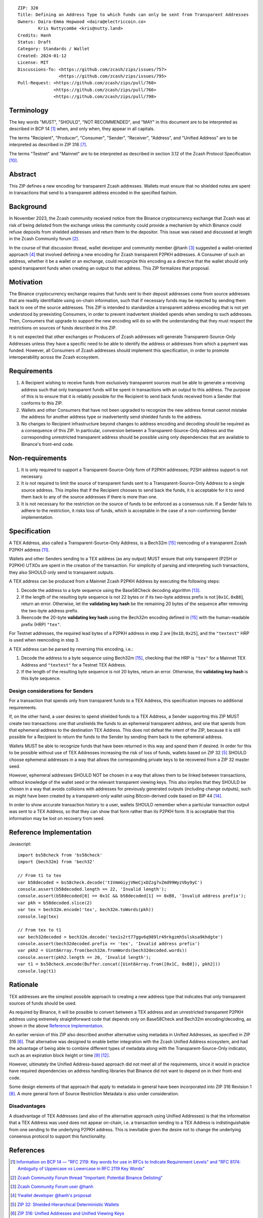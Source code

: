 ::

  ZIP: 320
  Title: Defining an Address Type to which funds can only be sent from Transparent Addresses
  Owners: Daira-Emma Hopwood <daira@electriccoin.co>
          Kris Nuttycombe <kris@nutty.land>
  Credits: Hanh
  Status: Draft
  Category: Standards / Wallet
  Created: 2024-01-12
  License: MIT
  Discussions-To: <https://github.com/zcash/zips/issues/757>
                  <https://github.com/zcash/zips/issues/795>
  Pull-Request: <https://github.com/zcash/zips/pull/760>
                <https://github.com/zcash/zips/pull/766>
                <https://github.com/zcash/zips/pull/798>


Terminology
===========

The key words "MUST", "SHOULD", "NOT RECOMMENDED", and "MAY" in this document
are to be interpreted as described in BCP 14 [#BCP14]_ when, and only when,
they appear in all capitals.

The terms "Recipient", "Producer", "Consumer", "Sender", "Receiver", "Address",
and "Unified Address" are to be interpreted as described in ZIP 316
[#zip-0316-terminology]_.

The terms "Testnet" and "Mainnet" are to be interpreted as described in section
3.12 of the Zcash Protocol Specification [#protocol-networks]_.


Abstract
========

This ZIP defines a new encoding for transparent Zcash addresses. Wallets must
ensure that no shielded notes are spent in transactions that send to a
transparent address encoded in the specified fashion.


Background
==========

In November 2023, the Zcash community received notice from the Binance
cryptocurrency exchange that Zcash was at risk of being delisted from the
exchange unless the community could provide a mechanism by which Binance could
refuse deposits from shielded addresses and return them to the depositor. This
issue was raised and discussed at length in the Zcash Community forum
[#binance-delisting]_.

In the course of that discussion thread, wallet developer and community member
@hanh [#hanh-profile]_ suggested a wallet-oriented approach [#hanh-suggestion]_
that involved defining a new encoding for Zcash transparent P2PKH addresses. A
Consumer of such an address, whether it be a wallet or an exchange, could
recognize this encoding as a directive that the wallet should only spend
transparent funds when creating an output to that address. This ZIP formalizes
that proposal.


Motivation
==========

The Binance cryptocurrency exchange requires that funds sent to their deposit
addresses come from source addresses that are readily identifiable using
on-chain information, such that if necessary funds may be rejected by sending
them back to one of the source addresses. This ZIP is intended to standardize
a transparent address encoding that is not yet understood by preexisting
Consumers, in order to prevent inadvertent shielded spends when sending to such
addresses. Then, Consumers that upgrade to support the new encoding will do so
with the understanding that they must respect the restrictions on sources of
funds described in this ZIP.

It is not expected that other exchanges or Producers of Zcash addresses will
generate Transparent-Source-Only Addresses unless they have a specific need to
be able to identify the address or addresses from which a payment was funded.
However, all Consumers of Zcash addresses should implement this specification,
in order to promote interoperability across the Zcash ecosystem.


Requirements
============

1. A Recipient wishing to receive funds from exclusively transparent sources
   must be able to generate a receiving address such that only transparent
   funds will be spent in transactions with an output to this address. The
   purpose of this is to ensure that it is reliably possible for the Recipient
   to send back funds received from a Sender that conforms to this ZIP.
2. Wallets and other Consumers that have not been upgraded to recognize the new
   address format cannot mistake the address for another address type or
   inadvertently send shielded funds to the address.
3. No changes to Recipient infrastructure beyond changes to address encoding
   and decoding should be required as a consequence of this ZIP. In particular,
   conversion between a Transparent-Source-Only Address and the corresponding
   unrestricted transparent address should be possible using only dependencies
   that are available to Binance's front-end code.


Non-requirements
================

1. It is only required to support a Transparent-Source-Only form of P2PKH
   addresses; P2SH address support is not necessary.
2. It is not required to limit the source of transparent funds sent to a
   Transparent-Source-Only Address to a single source address. This implies that
   if the Recipient chooses to send back the funds, it is acceptable for it to
   send them back to any of the source addresses if there is more than one.
3. It is not necessary for the restriction on the source of funds to be enforced
   as a consensus rule. If a Sender fails to adhere to the restriction, it risks
   loss of funds, which is acceptable in the case of a non-conforming Sender
   implementation.


Specification
=============

A TEX Address, also called a Transparent-Source-Only Address, is a Bech32m [#bip-0350]_
reencoding of a transparent Zcash P2PKH address [#protocol-transparentaddrencoding]_.

Wallets and other Senders sending to a TEX address (as any output) MUST ensure that
only transparent (P2SH or P2PKH) UTXOs are spent in the creation of the transaction.
For simplicity of parsing and interpreting such transactions, they also SHOULD only
send to transparent outputs.

A TEX address can be produced from a Mainnet Zcash P2PKH Address by executing the
following steps:

1. Decode the address to a byte sequence using the Base58Check decoding
   algorithm [#Base58Check]_.
2. If the length of the resulting byte sequence is not 22 bytes or if its two-byte
   address prefix is not :math:`[\mathtt{0x1C}, \mathtt{0xB8}]`, return an error.
   Otherwise, let the **validating key hash** be the remaining 20 bytes of the
   sequence after removing the two-byte address prefix.
3. Reencode the 20-byte **validating key hash** using the Bech32m encoding
   defined in [#bip-0350]_ with the human-readable prefix (HRP) ``"tex"``.

For Testnet addresses, the required lead bytes of a P2PKH address in step 2 are
:math:`[\mathtt{0x1D}, \mathtt{0x25}]`, and the ``"textest"`` HRP is used when
reencoding in step 3.

A TEX address can be parsed by reversing this encoding, i.e.:

1. Decode the address to a byte sequence using Bech32m [#bip-0350]_, checking
   that the HRP is ``"tex"`` for a Mainnet TEX Address and ``"textest"`` for a
   Testnet TEX Address.
2. If the length of the resulting byte sequence is not 20 bytes, return an error.
   Otherwise, the **validating key hash** is this byte sequence.

Design considerations for Senders
---------------------------------

For a transaction that spends only from transparent funds to a TEX Address,
this specification imposes no additional requirements.

If, on the other hand, a user desires to spend shielded funds to a TEX Address,
a Sender supporting this ZIP MUST create two transactions: one that unshields
the funds to an ephemeral transparent address, and one that spends from that
ephemeral address to the destination TEX Address. This does not defeat the
intent of the ZIP, because it is still possible for a Recipient to return the
funds to the Sender by sending them back to the ephemeral address.

Wallets MUST be able to recognize funds that have been returned in this way
and spend them if desired. In order for this to be possible without use of
TEX Addresses increasing the risk of loss of funds, wallets based on ZIP 32
[#zip-0032]_ SHOULD choose ephemeral addresses in a way that allows the
corresponding private keys to be recovered from a ZIP 32 master seed.

However, ephemeral addresses SHOULD NOT be chosen in a way that allows them
to be linked between transactions, without knowledge of the wallet seed or
the relevant transparent viewing keys. This also implies that they SHOULD be
chosen in a way that avoids collisions with addresses for previously generated
outputs (including change outputs), such as might have been created by a
transparent-only wallet using Bitcoin-derived code based on BIP 44 [#bip-0044]_.

In order to show accurate transaction history to a user, wallets SHOULD
remember when a particular transaction output was sent to a TEX Address, so
that they can show that form rather than its P2PKH form. It is acceptable that
this information may be lost on recovery from seed.


Reference Implementation
========================

Javascript::

   import bs58check from 'bs58check'
   import {bech32m} from 'bech32'
   
   // From t1 to tex
   var b58decoded = bs58check.decode('t1VmmGiyjVNeCjxDZzg7vZmd99WyzVby9yC')
   console.assert(b58decoded.length == 22, 'Invalid length');
   console.assert(b58decoded[0] == 0x1C && b58decoded[1] == 0xB8, 'Invalid address prefix');
   var pkh = b58decoded.slice(2)
   var tex = bech32m.encode('tex', bech32m.toWords(pkh))
   console.log(tex)
   
   // From tex to t1
   var bech32decoded = bech32m.decode('tex1s2rt77ggv6q989lr49rkgzmh5slsksa9khdgte')
   console.assert(bech32decoded.prefix == 'tex', 'Invalid address prefix')
   var pkh2 = Uint8Array.from(bech32m.fromWords(bech32decoded.words))
   console.assert(pkh2.length == 20, 'Invalid length');
   var t1 = bs58check.encode(Buffer.concat([Uint8Array.from([0x1C, 0xB8]), pkh2]))
   console.log(t1)

Rationale
=========

TEX addresses are the simplest possible approach to creating a new address type that
indicates that only transparent sources of funds should be used.

As required by Binance, it will be possible to convert between a TEX address and an
unrestricted transparent P2PKH address using extremely straightforward code that
depends only on Base58Check and Bech32m encoding/decoding, as shown in the above
`Reference Implementation`_.

An earlier version of this ZIP also described another alternative using metadata
in Unified Addresses, as specified in ZIP 316 [#zip-0316]_. That alternative was
designed to enable better integration with the Zcash Unified Address ecosystem, and
had the advantage of being able to combine different types of metadata along with
the Transparent-Source-Only indicator, such as an expiration block height or time
[#zip-0316-address-expiry]_ [#binance-address-expiry]_.

However, ultimately the Unified Address-based approach did not meet all of the
requirements, since it would in practice have required dependencies on address
handling libraries that Binance did not want to depend on in their front-end code.

Some design elements of that approach that apply to metadata in general have
been incorporated into ZIP 316 Revision 1 [#zip-0316-revision-1]_. A more general
form of Source Restriction Metadata is also under consideration.

Disadvantages
-------------

A disadvantage of TEX Addresses (and also of the alternative approach using
Unified Addresses) is that the information that a TEX Address was used does not
appear on-chain, i.e. a transaction sending to a TEX Address is indistinguishable
from one sending to the underlying P2PKH address. This is inevitable given the
desire not to change the underlying consensus protocol to support this functionality.


References
==========

.. [#BCP14] `Information on BCP 14 — "RFC 2119: Key words for use in RFCs to Indicate Requirement Levels" and "RFC 8174: Ambiguity of Uppercase vs Lowercase in RFC 2119 Key Words" <https://www.rfc-editor.org/info/bcp14>`_
.. [#binance-delisting] `Zcash Community Forum thread "Important: Potential Binance Delisting" <https://forum.zcashcommunity.com/t/important-potential-binance-delisting/45954>`_
.. [#hanh-profile] `Zcash Community Forum user @hanh <https://forum.zcashcommunity.com/u/hanh/summary>`_
.. [#hanh-suggestion] `Ywallet developer @hanh's proposal <https://forum.zcashcommunity.com/t/important-potential-binance-delisting/45954/112>`_
.. [#zip-0032] `ZIP 32: Shielded Hierarchical Deterministic Wallets <zip-0032.rst>`_
.. [#zip-0316] `ZIP 316: Unified Addresses and Unified Viewing Keys <zip-0316.rst>`_
.. [#zip-0316-terminology] `ZIP 316: Unified Addresses and Unified Viewing Keys — Terminology <zip-0316#terminology>`_
.. [#zip-0316-revision-1] `ZIP 316: Unified Addresses and Unified Viewing Keys — Revision 1 <zip-0316#revision-1>`_
.. [#zip-0316-address-expiry] `ZIP 316: Unified Addresses and Unified Viewing Keys — Address Expiration Metadata <zip-0316#address-expiration-metadata>`_
.. [#protocol-networks] `Zcash Protocol Specification, Version 2023.4.0. Section 3.12: Mainnet and Testnet <protocol/protocol.pdf#networks>`_
.. [#protocol-transparentaddrencoding] `Zcash Protocol Specification, Version 2023.4.0. Section 5.6.1.1 Transparent Addresses <protocol/protocol.pdf#transparentaddrencoding>`_
.. [#binance-address-expiry] `Zcash Community Forum post describing motivations for address expiry <https://forum.zcashcommunity.com/t/unified-address-expiration/46564/6>`_
.. [#Base58Check] `Base58Check encoding — Bitcoin Wiki <https://en.bitcoin.it/wiki/Base58Check_encoding>`_
.. [#bip-0044] `BIP 44: Multi-Account Hierarchy for Deterministic Wallets <https://github.com/bitcoin/bips/blob/master/bip-0044.mediawiki>`_
.. [#bip-0350] `BIP 350: Bech32m format for v1+ witness addresses <https://github.com/bitcoin/bips/blob/master/bip-0350.mediawiki>`_
